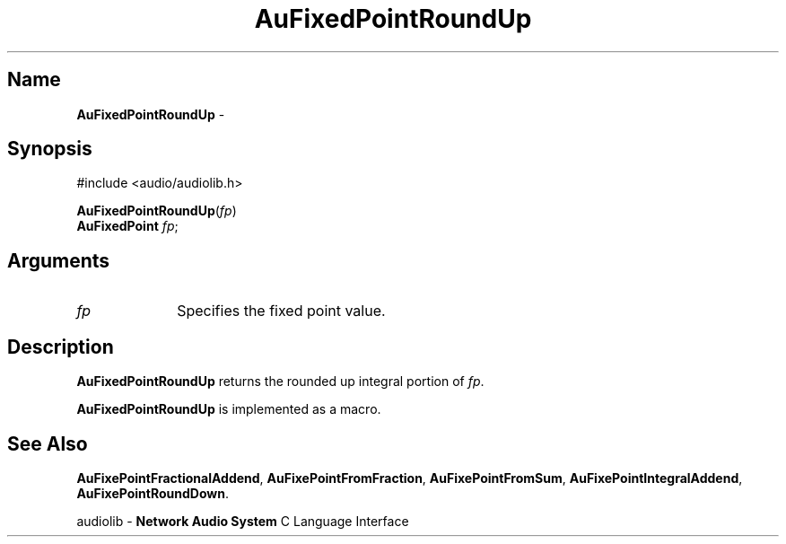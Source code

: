 .\" $NCDId: @(#)AuFPRdUp.man,v 1.1 1994/09/27 00:27:13 greg Exp $
.\" copyright 1994 Steven King
.\"
.\" portions are
.\" * Copyright 1993 Network Computing Devices, Inc.
.\" *
.\" * Permission to use, copy, modify, distribute, and sell this software and its
.\" * documentation for any purpose is hereby granted without fee, provided that
.\" * the above copyright notice appear in all copies and that both that
.\" * copyright notice and this permission notice appear in supporting
.\" * documentation, and that the name Network Computing Devices, Inc. not be
.\" * used in advertising or publicity pertaining to distribution of this
.\" * software without specific, written prior permission.
.\" * 
.\" * THIS SOFTWARE IS PROVIDED 'AS-IS'.  NETWORK COMPUTING DEVICES, INC.,
.\" * DISCLAIMS ALL WARRANTIES WITH REGARD TO THIS SOFTWARE, INCLUDING WITHOUT
.\" * LIMITATION ALL IMPLIED WARRANTIES OF MERCHANTABILITY, FITNESS FOR A
.\" * PARTICULAR PURPOSE, OR NONINFRINGEMENT.  IN NO EVENT SHALL NETWORK
.\" * COMPUTING DEVICES, INC., BE LIABLE FOR ANY DAMAGES WHATSOEVER, INCLUDING
.\" * SPECIAL, INCIDENTAL OR CONSEQUENTIAL DAMAGES, INCLUDING LOSS OF USE, DATA,
.\" * OR PROFITS, EVEN IF ADVISED OF THE POSSIBILITY THEREOF, AND REGARDLESS OF
.\" * WHETHER IN AN ACTION IN CONTRACT, TORT OR NEGLIGENCE, ARISING OUT OF OR IN
.\" * CONNECTION WITH THE USE OR PERFORMANCE OF THIS SOFTWARE.
.\"
.\" $Id$
.TH AuFixedPointRoundUp 3 "1.2" "audiolib"
.SH \fBName\fP
\fBAuFixedPointRoundUp\fP \- 
.SH \fBSynopsis\fP
#include <audio/audiolib.h>
.sp 1
\fBAuFixedPointRoundUp\fP(\fIfp\fP)
.br
      \fBAuFixedPoint\fP \fIfp\fP;
.SH \fBArguments\fP
.IP \fIfp\fP 1i
Specifies the fixed point value.
.SH \fBDescription\fP
\fBAuFixedPointRoundUp\fP returns the rounded up integral portion of \fIfp\fP.
.LP
\fBAuFixedPointRoundUp\fP is implemented as a macro.
.SH \fBSee Also\fP
\fBAuFixePointFractionalAddend\fP,
\fBAuFixePointFromFraction\fP,
\fBAuFixePointFromSum\fP,
\fBAuFixePointIntegralAddend\fP,
\fBAuFixePointRoundDown\fP.
.sp 1
audiolib \- \fBNetwork Audio System\fP C Language Interface

